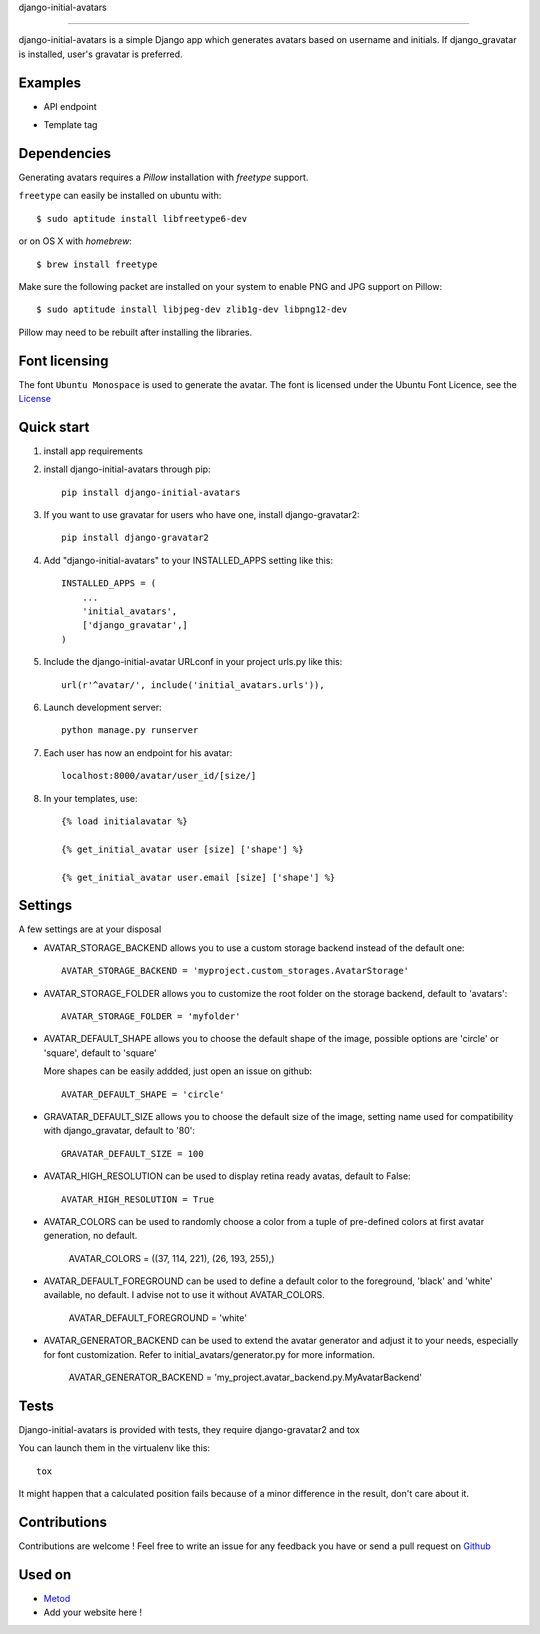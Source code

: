 django-initial-avatars

======================

.. image:: https://badge.fury.io/py/django-initial-avatars.svg  
    :target: https://badge.fury.io/py/django-initial-avatars
.. image:: https://travis-ci.org/axiome-oss/django-initial-avatars.svg?branch=master
    :target: https://travis-ci.org/axiome-oss/django-initial-avatars

django-initial-avatars is a simple Django app which generates avatars based on username and initials. If django_gravatar is installed, user's gravatar is preferred.

Examples
-----------

* API endpoint

.. image:: https://metod-site.s3.amazonaws.com/media/25/initial_avatars.png
    :target: http://www.metod.io/fr/blog/2015/12/02/release-django-initial-avatars/
    :alt: example of django-initial-avatars on Metod
    
* Template tag

.. image:: https://metod-site.s3.amazonaws.com/media/25/initial_avatars_email.png
    :target: http://www.metod.io/fr/blog/2015/12/02/release-django-initial-avatars/
    :alt: example of django-initial-avatars in Metod emails

Dependencies
------------

Generating avatars requires a `Pillow` installation with `freetype` support.

``freetype`` can easily be installed on ubuntu with::
	
	$ sudo aptitude install libfreetype6-dev

or on OS X with `homebrew`::

    $ brew install freetype

Make sure the following packet are installed on your system to enable PNG and JPG support on Pillow::

    $ sudo aptitude install libjpeg-dev zlib1g-dev libpng12-dev

Pillow may need to be rebuilt after installing the libraries.

Font licensing
--------------

The font ``Ubuntu Monospace`` is used to generate the avatar.
The font is licensed under the Ubuntu Font Licence, see the
`License <http://font.ubuntu.com/licence/>`_

Quick start
-----------
1. install app requirements

2. install django-initial-avatars through pip::

    pip install django-initial-avatars

3. If you want to use gravatar for users who have one, install django-gravatar2::

    pip install django-gravatar2

4. Add "django-initial-avatars" to your INSTALLED_APPS setting like this::

    INSTALLED_APPS = (
        ...
        'initial_avatars',
        ['django_gravatar',]
    )

5. Include the django-initial-avatar URLconf in your project urls.py like this::

    url(r'^avatar/', include('initial_avatars.urls')),

6. Launch development server::

	python manage.py runserver

7. Each user has now an endpoint for his avatar::

	localhost:8000/avatar/user_id/[size/]

8. In your templates, use::

    {% load initialavatar %}

    {% get_initial_avatar user [size] ['shape'] %}

    {% get_initial_avatar user.email [size] ['shape'] %}


Settings
-----------

A few settings are at your disposal

* AVATAR_STORAGE_BACKEND allows you to use a custom storage backend instead of the default one::

    AVATAR_STORAGE_BACKEND = 'myproject.custom_storages.AvatarStorage'

* AVATAR_STORAGE_FOLDER allows you to customize the root folder on the storage backend, default to 'avatars'::

    AVATAR_STORAGE_FOLDER = 'myfolder'

* AVATAR_DEFAULT_SHAPE allows you to choose the default shape of the image, possible options are 'circle' or 'square', default to 'square'

  More shapes can be easily addded, just open an issue on github::

    AVATAR_DEFAULT_SHAPE = 'circle'

* GRAVATAR_DEFAULT_SIZE allows you to choose the default size of the image, setting name used for compatibility with django_gravatar, default to '80'::

    GRAVATAR_DEFAULT_SIZE = 100

* AVATAR_HIGH_RESOLUTION can be used to display retina ready avatas, default to False::

    AVATAR_HIGH_RESOLUTION = True

* AVATAR_COLORS can be used to randomly choose a color from a tuple of pre-defined colors at first avatar generation, no default.

    AVATAR_COLORS = ((37, 114, 221), (26, 193, 255),)

* AVATAR_DEFAULT_FOREGROUND can be used to define a default color to the foreground, 'black' and 'white' available, no default. I advise not to use it without AVATAR_COLORS.

    AVATAR_DEFAULT_FOREGROUND = 'white'

* AVATAR_GENERATOR_BACKEND can be used to extend the avatar generator and adjust it to your needs, especially for font customization. Refer to initial_avatars/generator.py for more information.

    AVATAR_GENERATOR_BACKEND = 'my_project.avatar_backend.py.MyAvatarBackend'


.. code-block:: python
    from initial_avatars.generator import AvatarGenerator
    from PIL import ImageFont
    import os
    class MyAvatarBackend(AvatarGenerator):
         def font(self):
            font_path = '/path/to/your/font'
            font_size = self.font_size()
            return ImageFont.truetype(font_path, size=font_size)



Tests
--------------

Django-initial-avatars is provided with tests, they require django-gravatar2 and tox

You can launch them in the virtualenv like this::

        tox

It might happen that a calculated position fails because of a minor difference in the result, don't care about it.

Contributions
--------------

Contributions are welcome ! Feel free to write an issue for any feedback you have or send a pull request on `Github <https://github.com/axiome-oss/django-initial-avatars>`_

Used on
--------------

* `Metod <http://www.metod.io/>`_
* Add your website here !
